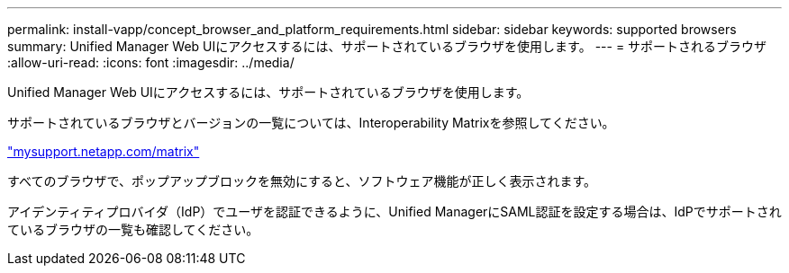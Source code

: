 ---
permalink: install-vapp/concept_browser_and_platform_requirements.html 
sidebar: sidebar 
keywords: supported browsers 
summary: Unified Manager Web UIにアクセスするには、サポートされているブラウザを使用します。 
---
= サポートされるブラウザ
:allow-uri-read: 
:icons: font
:imagesdir: ../media/


[role="lead"]
Unified Manager Web UIにアクセスするには、サポートされているブラウザを使用します。

サポートされているブラウザとバージョンの一覧については、Interoperability Matrixを参照してください。

http://mysupport.netapp.com/matrix["mysupport.netapp.com/matrix"]

すべてのブラウザで、ポップアップブロックを無効にすると、ソフトウェア機能が正しく表示されます。

アイデンティティプロバイダ（IdP）でユーザを認証できるように、Unified ManagerにSAML認証を設定する場合は、IdPでサポートされているブラウザの一覧も確認してください。
